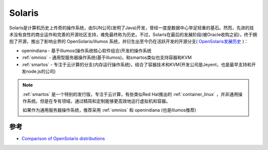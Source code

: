 .. _solaris:

=============
Solaris
=============

Solaris是计算机历史上传奇的操作系统，由SUN公司(发明了Java)开发，曾经一度是数据中心举足轻重的基石。然而，先进的技术没有良性的商业运作和完善的开源社区支持，难免最终称为历史。不过，Solaris在最后的发展阶段(被Oracle收购之前)，终于拥抱了开源，推出了影响业界的 OpenSolaris/illumos 系统，并衍生出至今仍在活跃开发的开源分支( `OpenSolaris发展历史 <https://jimgrisanzio.wordpress.com/opensolaris/>`_ )：

- openindiana - 基于illumos(操作系统核心软件组合)开发的操作系统
- :ref:`omnios` - 通用型服务器操作系统(基于illumos)，和smartos类似也支持容器和KVM
- :ref:`smartos` - 专注于云计算的分支(内存运行操作系统)，结合了容器技术和KVM(开发公司是Jeyent，也是最早支持和开发node.js的公司)

.. note::

   :ref:`smartos` 是一个特别的发行版，专注于云计算，有些类似Red Hat推出的 :ref:`container_linux` ，并非通用操作系统。但是在专有领域，通过精简和定制能够更高效地运行虚拟机和容器。

   如果作为通用服务器操作系统，推荐采用 :ref:`omnios` 和 openindiana (也是illumos推荐)

参考
=======

- `Comparison of OpenSolaris distributions <https://en.wikipedia.org/wiki/Comparison_of_OpenSolaris_distributions>`_
